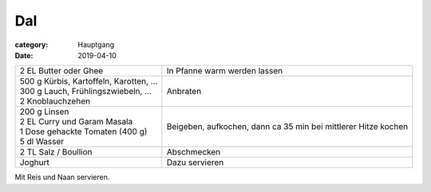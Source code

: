 Dal
###

:category: Hauptgang
:date: 2019-04-10


+------------------------------------------+------------------------------+
| 2 EL Butter oder Ghee                    | In Pfanne warm werden lassen |
+------------------------------------------+------------------------------+
|| 500 g Kürbis, Kartoffeln, Karotten, ... | Anbraten                     |
|| 300 g Lauch, Frühlingszwiebeln, ...     |                              |
|| 2 Knoblauchzehen                        |                              |
+------------------------------------------+------------------------------+
|| 200 g Linsen                            | Beigeben, aufkochen, dann    |
|| 2 EL Curry und Garam Masala             | ca 35 min bei mittlerer      |
|| 1 Dose gehackte Tomaten (400 g)         | Hitze kochen                 |
|| 5 dl Wasser                             |                              |
+------------------------------------------+------------------------------+
| 2 TL Salz / Boullion                     | Abschmecken                  |
+------------------------------------------+------------------------------+
| Joghurt                                  | Dazu servieren               |
+------------------------------------------+------------------------------+

Mit Reis und Naan servieren.
